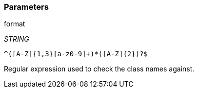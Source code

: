 === Parameters

.format
****
_STRING_

----
^([A-Z]{1,3}[a-z0-9]+)*([A-Z]{2})?$
----

Regular expression used to check the class names against.
****
